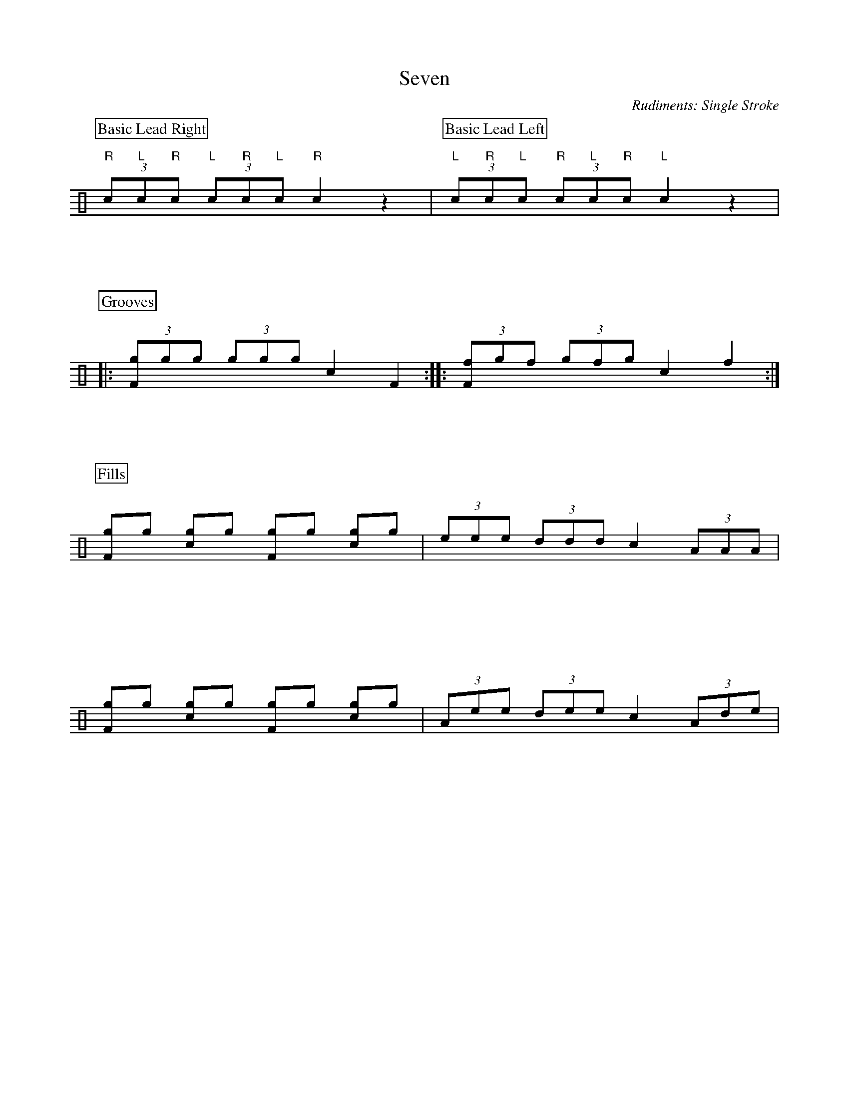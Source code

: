 X:1
T:Seven
C:Rudiments: Single Stroke
Z:Hawkynt (20.12.2023)
K:clef=perc
U:n=!style=x!
U:m=!style=triangle!
%%partsbox 1  % show a box around part-names
%%flatbeams=1 % all beams are flat
% %%measurenb 0 % uncomment to show takt-indices
%%staffsep 5cm % separation of lines
%%MIDI channel 10
%%MIDI program 0
%%MIDI drummap D 44 %pedal hi-hat
%%MIDI drummap F 36 %bass drum 1
%%MIDI drummap A 41 %low floor tom
%%MIDI drummap B 45 %low tom
%%MIDI drummap c 38 %acoustic snare
%%MIDI drummap d 48 %hi mid tom
%%MIDI drummap e 50 %high tom
%%MIDI drummap f 51 %ride cymbal 1
%%MIDI drummap g 42 %closed hi hat
%%MIDI drummap a 49 %crash cymbal 1
%%MIDI drummap b 52 %chinese cymbal
V:drums stem=up
L:1/8
[P:Basic Lead Right](3 "R"c"L"c"R"c (3 "L"c"R"c"L"c "R"c2 z2 | [P:Basic Lead Left](3 "L"c"R"c"L"c (3 "R"c"L"c"R"c "L"c2 z2 |
P:Grooves
|: (3 [Fng]ngng (3 ngngng c2 F2 :: (3 [Fnf]ngnf (3 ngnfng c2 mf2 :|
P:Fills
[Fng]ng [cng]ng [Fng]ng [cng]ng | (3 eee (3 ddd c2 (3 AAA |
[Fng]ng [cng]ng [Fng]ng [cng]ng | (3 Aee (3 dee c2 (3 Ade |
